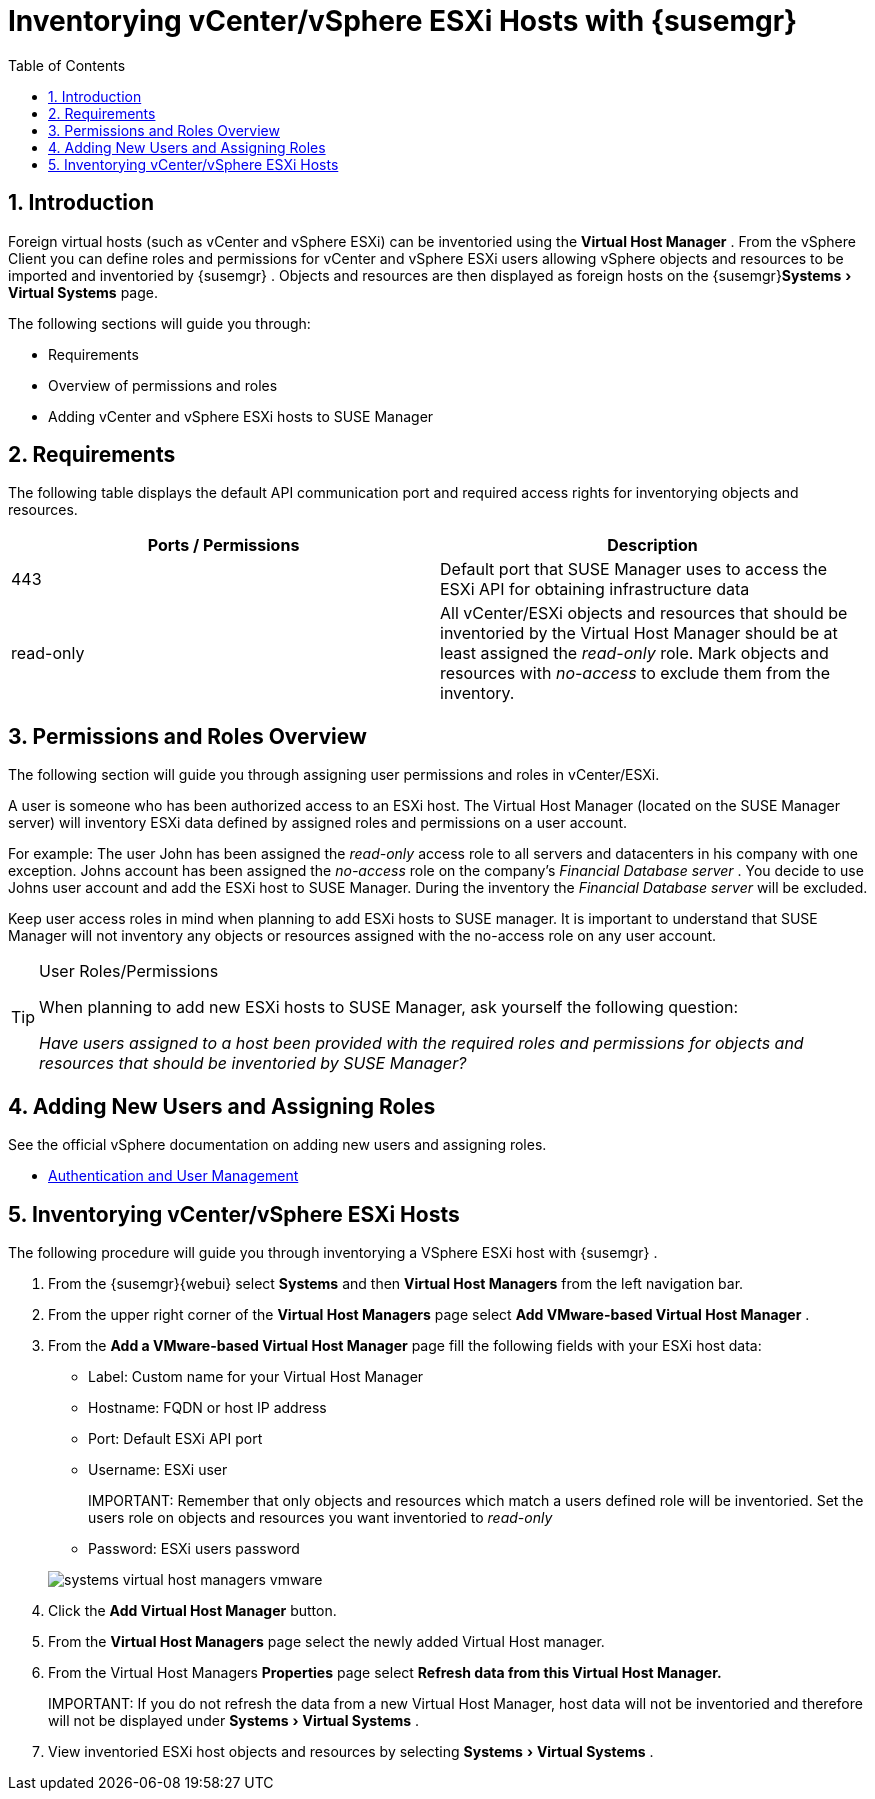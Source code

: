 [[_advanced.topics.adding.vmware.esxi.host]]
= Inventorying vCenter/vSphere ESXi Hosts with {susemgr}
:doctype: book
:sectnums:
:toc: left
:icons: font
:experimental:
:sourcedir: .

== Introduction


Foreign virtual hosts (such as vCenter and vSphere ESXi) can be inventoried using the menu:Virtual Host Manager[]
.
From the vSphere Client you can define roles and permissions for vCenter and vSphere ESXi users allowing vSphere objects and resources to be imported and inventoried by {susemgr}
.
Objects and resources are then displayed as foreign hosts on the {susemgr}menu:Systems[Virtual Systems]
 page.

The following sections will guide you through: 

* Requirements
* Overview of permissions and roles
* Adding vCenter and vSphere ESXi hosts to SUSE Manager


== Requirements


The following table displays the default API communication port and required access rights for inventorying objects and resources.

[cols="1,1", options="header"]
|===
| Ports / Permissions
| Description


|

443
|

Default port that SUSE Manager uses to access the ESXi API for obtaining infrastructure data

|

read-only
|

All vCenter/ESXi objects and resources that should be inventoried by the Virtual Host Manager should be at least assigned the _read-only_ role.
Mark objects and resources with _no-access_ to exclude them from the inventory.
|===

== Permissions and Roles Overview


The following section will guide you through assigning user permissions and roles in vCenter/ESXi.

A user is someone who has been authorized access to an ESXi host.
The Virtual Host Manager (located on the SUSE Manager server) will inventory ESXi data defined by assigned roles and permissions on a user account. 

For example: The user John has been assigned the _read-only_ access role to all servers and datacenters in his company with one exception.
Johns account has been assigned the _no-access_ role on the company's __Financial Database server __.
You decide to use Johns user account and add the ESXi host to SUSE Manager.
During the inventory the__
                Financial Database server__ will be excluded.

Keep user access roles in mind when planning to add ESXi hosts to SUSE manager.
It is important to understand that SUSE Manager will not inventory any objects or resources assigned with the no-access role on any user account.

.User Roles/Permissions
[TIP]
====
When planning to add new ESXi hosts to SUSE Manager, ask yourself the following question:

_Have users assigned to a host been provided with the required roles and
                    permissions for objects and resources that should be inventoried by SUSE
                    Manager?_
====

== Adding New Users and Assigning Roles


See the official vSphere documentation on adding new users and assigning roles.

* https://pubs.vmware.com/vsphere-50/index.jsp#com.vmware.vsphere.security.doc_50/GUID-D7AEC653-EBC8-4573-B990-D8E58742F8ED.html[Authentication and User Management]


== Inventorying vCenter/vSphere ESXi Hosts


The following procedure will guide you through inventorying a VSphere ESXi host with {susemgr}
.


. From the {susemgr}{webui} select menu:Systems[] and then menu:Virtual Host Managers[] from the left navigation bar. 
. From the upper right corner of the menu:Virtual Host Managers[] page select menu:Add VMware-based Virtual Host Manager[] .
. From the menu:Add a VMware-based Virtual Host Manager[] page fill the following fields with your ESXi host data:
** Label: Custom name for your Virtual Host Manager
** Hostname: FQDN or host IP address
** Port: Default ESXi API port
** Username: ESXi user
+

IMPORTANT: 
Remember that only objects and resources which match a users defined role will be inventoried.
Set the users role on objects and resources you want inventoried to _read-only_
** Password: ESXi users password

+
image::systems_virtual_host_managers_vmware.png[]
. Click the menu:Add Virtual Host Manager[] button.
. From the menu:Virtual Host Managers[] page select the newly added Virtual Host manager.
. From the Virtual Host Managers menu:Properties[] page select menu:Refresh data from this Virtual Host Manager.[]
+

IMPORTANT: 
If you do not refresh the data from a new Virtual Host Manager, host data will not be inventoried and therefore will not be displayed under menu:Systems[Virtual Systems]
. 
. View inventoried ESXi host objects and resources by selecting menu:Systems[Virtual Systems] .

ifdef::showremarks[]
#
Create a short section defining a virthostmgr-user then assign the correct
            role.#
endif::showremarks[]
